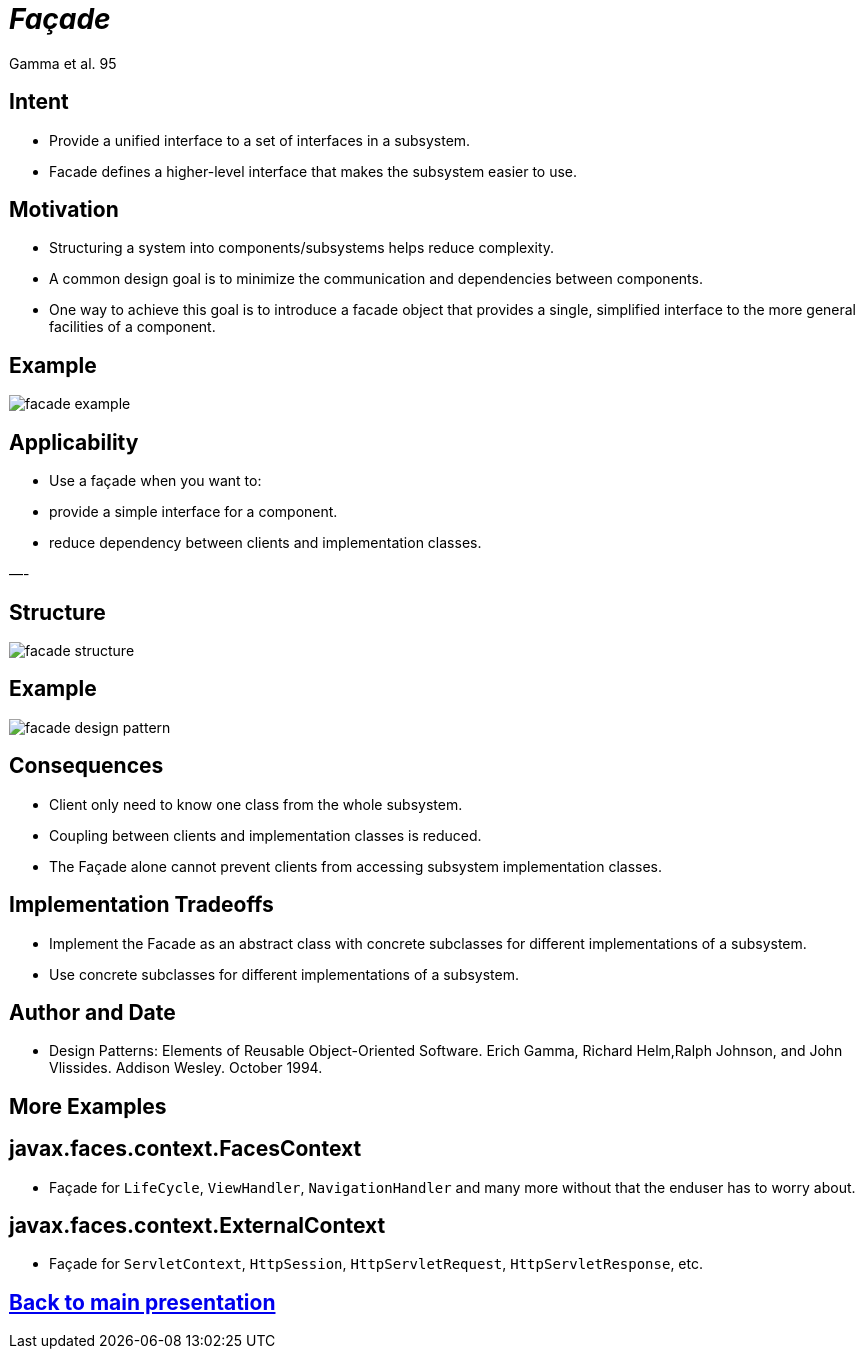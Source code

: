 :revealjs_center: false
:revealjs_display: flex
:revealjs_transition: none
:revealjs_slideNumber: c/t
:revealjs_theme: stereopticon
:revealjs_width: 1920
:revealjs_height: 1080
:revealjs_history: true
:revealjs_margin: 0
:source-highlighter: highlightjs
:imagesdir: images
:includedir: includes
:sectids!:

= _Façade_

Gamma et al. 95

== Intent

* Provide a unified interface to a set of interfaces in a subsystem.
* Facade defines a higher-level interface that makes the subsystem easier to use.

== Motivation

* Structuring a system into components/subsystems helps reduce complexity.
* A common design goal is to minimize the communication and dependencies between components.
* One way to achieve this goal is to introduce a facade object that provides a single, simplified interface to the more general facilities of a component.

== Example

image::facade-example.png[align=center]

== Applicability

* Use a façade when you want to:
* provide a simple interface for a component.
* reduce dependency between clients and implementation classes.

—-

== Structure

image::facade-structure.png[align=center]


== Example

image::facade-design-pattern.png[align=center]


== Consequences

* Client only need to know one class from the whole subsystem.
* Coupling between clients and implementation classes is reduced.
* The Façade alone cannot prevent clients from accessing subsystem implementation classes.


== Implementation Tradeoffs

* Implement the Facade as an abstract class with concrete subclasses for different implementations of a subsystem.
* Use concrete subclasses for different implementations of a subsystem.


== Author and Date

* Design Patterns: Elements of Reusable Object-Oriented Software. Erich Gamma, Richard Helm,Ralph Johnson, and John Vlissides. Addison Wesley. October 1994.


[.impact]
== More Examples


== javax.faces.context.FacesContext

* Façade for `LifeCycle`, `ViewHandler`, `NavigationHandler` and many more without that the enduser has to worry about.

== javax.faces.context.ExternalContext

* Façade for `ServletContext`, `HttpSession`, `HttpServletRequest`, `HttpServletResponse`, etc.

[.impact]
== link:../..[Back to main presentation]
